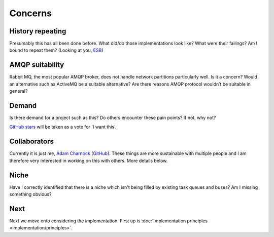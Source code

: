 Concerns
========

.. readingtime::

History repeating
-----------------

Presumably this has all been done before.
What did/do those implementations look like? What were their failings? Am
I bound to repeat them? (Looking at you, `ESB`_)

AMQP suitability
----------------

Rabbit MQ, the most popular AMQP broker, does not handle network partitions
particularly well. Is it a concern? Would an alternative such as ActiveMQ be a suitable alternative?
Are there reasons AMQP protocol wouldn’t be suitable in general?

Demand
------

Is there demand for a project such as this? Do others encounter these
pain points? If not, why not?

`GitHub stars`_ will be taken as a vote for 'I want this'.

Collaborators
-------------

Currently it is just me, `Adam Charnock`_ (`GitHub`_). These things are more
sustainable with multiple people and I am therefore very interested in working on this with others.
More details below.

Niche
-----

Have I correctly identified that there is a niche which isn't being filled
by existing task queues and buses? Am I missing something obvious?

Next
----

Next we move onto considering the implementation. First up is :doc:`Implementation principles <implementation/principles>`.

.. _GitHub stars: https://github.com/adamcharnock/lightbus
.. _Adam Charnock: https://adamcharnock.com/
.. _GitHub: https://github.com/adamcharnock/
.. _ESB: https://en.wikipedia.org/wiki/Enterprise_service_bus
